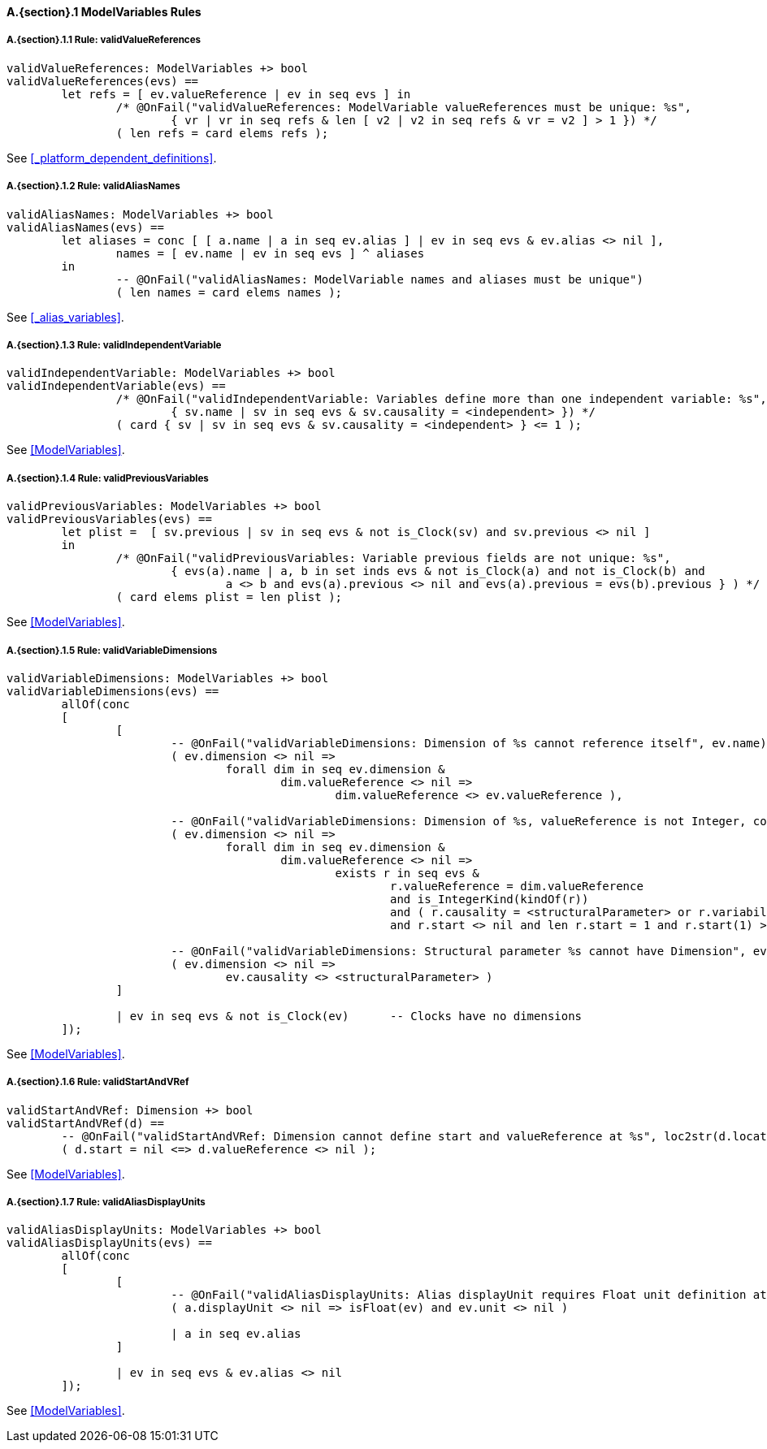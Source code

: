 // This adds the "functions" section header for VDM only
ifdef::hidden[]
// {vdm}
functions
// {vdm}
endif::[]

==== A.{section}.{counter:subsection} ModelVariables Rules
:!typerule:
===== A.{section}.{subsection}.{counter:typerule} Rule: validValueReferences
[[validValueReferences]]
// {vdm}
----
validValueReferences: ModelVariables +> bool
validValueReferences(evs) ==
	let refs = [ ev.valueReference | ev in seq evs ] in
		/* @OnFail("validValueReferences: ModelVariable valueReferences must be unique: %s",
			{ vr | vr in seq refs & len [ v2 | v2 in seq refs & vr = v2 ] > 1 }) */
		( len refs = card elems refs );	
----
// {vdm}
See <<_platform_dependent_definitions>>.

===== A.{section}.{subsection}.{counter:typerule} Rule: validAliasNames
[[validAliasNames]]
// {vdm}
----
validAliasNames: ModelVariables +> bool
validAliasNames(evs) ==
	let aliases = conc [ [ a.name | a in seq ev.alias ] | ev in seq evs & ev.alias <> nil ],
		names = [ ev.name | ev in seq evs ] ^ aliases
	in
		-- @OnFail("validAliasNames: ModelVariable names and aliases must be unique")
		( len names = card elems names );
----
// {vdm}
See <<_alias_variables>>.

===== A.{section}.{subsection}.{counter:typerule} Rule: validIndependentVariable
[[validIndependentVariable]]
// {vdm}
----
validIndependentVariable: ModelVariables +> bool
validIndependentVariable(evs) ==
		/* @OnFail("validIndependentVariable: Variables define more than one independent variable: %s",
			{ sv.name | sv in seq evs & sv.causality = <independent> }) */
		( card { sv | sv in seq evs & sv.causality = <independent> } <= 1 );
----
// {vdm}
See <<ModelVariables>>.

===== A.{section}.{subsection}.{counter:typerule} Rule: validPreviousVariables
[[validPreviousVariables]]
// {vdm}
----
validPreviousVariables: ModelVariables +> bool
validPreviousVariables(evs) ==
	let plist =  [ sv.previous | sv in seq evs & not is_Clock(sv) and sv.previous <> nil ]
	in
		/* @OnFail("validPreviousVariables: Variable previous fields are not unique: %s",
			{ evs(a).name | a, b in set inds evs & not is_Clock(a) and not is_Clock(b) and
				a <> b and evs(a).previous <> nil and evs(a).previous = evs(b).previous } ) */
		( card elems plist = len plist );
----
// {vdm}
See <<ModelVariables>>.

===== A.{section}.{subsection}.{counter:typerule} Rule: validVariableDimensions
[[validVariableDimensions]]
// {vdm}
----
validVariableDimensions: ModelVariables +> bool
validVariableDimensions(evs) ==
	allOf(conc
	[
		[
			-- @OnFail("validVariableDimensions: Dimension of %s cannot reference itself", ev.name)
			( ev.dimension <> nil =>
				forall dim in seq ev.dimension &
					dim.valueReference <> nil =>
						dim.valueReference <> ev.valueReference ),

			-- @OnFail("validVariableDimensions: Dimension of %s, valueReference is not Integer, constant or structuralParameter, with start", ev.name)
			( ev.dimension <> nil =>
				forall dim in seq ev.dimension &
					dim.valueReference <> nil =>
						exists r in seq evs &
							r.valueReference = dim.valueReference
							and is_IntegerKind(kindOf(r))
							and ( r.causality = <structuralParameter> or r.variability = <constant> )
							and r.start <> nil and len r.start = 1 and r.start(1) >= 0 ),

			-- @OnFail("validVariableDimensions: Structural parameter %s cannot have Dimension", ev.name)
			( ev.dimension <> nil =>
				ev.causality <> <structuralParameter> )
		]

		| ev in seq evs & not is_Clock(ev)	-- Clocks have no dimensions
	]);
----
// {vdm}
See <<ModelVariables>>.

===== A.{section}.{subsection}.{counter:typerule} Rule: validStartAndVRef
[[validStartAndVRef]]
// {vdm}
----
validStartAndVRef: Dimension +> bool
validStartAndVRef(d) ==
	-- @OnFail("validStartAndVRef: Dimension cannot define start and valueReference at %s", loc2str(d.location))
	( d.start = nil <=> d.valueReference <> nil );
----
// {vdm}
See <<ModelVariables>>.

===== A.{section}.{subsection}.{counter:typerule} Rule: validAliasDisplayUnits
[[validAliasDisplayUnits]]
// {vdm}
----
validAliasDisplayUnits: ModelVariables +> bool
validAliasDisplayUnits(evs) ==
	allOf(conc
	[
		[
			-- @OnFail("validAliasDisplayUnits: Alias displayUnit requires Float unit definition at %s", loc2str(a.location))
			( a.displayUnit <> nil => isFloat(ev) and ev.unit <> nil )
			
			| a in seq ev.alias
		]

		| ev in seq evs & ev.alias <> nil	
	]);
----
// {vdm}
See <<ModelVariables>>.


// This adds the docrefs for VDM only
ifdef::hidden[]
// {vdm}
values
	ModelVariables_refs : ReferenceMap =
	{
		"validValueReferences" |->
		[
			"fmi-standard/docs/index.html#_platform_dependent_definitions"
		],

		"validAliasNames" |->
		[
			"fmi-standard/docs/index.html#_alias_variables"
		],

		"validIndependentVariable" |->
		[
			"fmi-standard/docs/index.html#ModelVariables"
		],

		"validPreviousVariables" |->
		[
			"fmi-standard/docs/index.html#ModelVariables"
		],

		"validVariableDimensions" |->
		[
			"fmi-standard/docs/index.html#ModelVariables"
		],

		"validStartAndVRef" |->
		[
			"fmi-standard/docs/index.html#ModelVariables"
		],

		"validAliasDisplayUnits" |->
		[
			"fmi-standard/docs/index.html#ModelVariables"
		]
	};
// {vdm}
endif::[]










